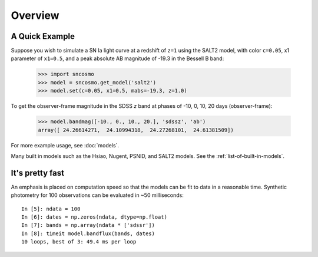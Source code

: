 ========
Overview
========

A Quick Example
---------------

Suppose you wish to simulate a SN Ia light curve at a
redshift of ``z=1`` using the SALT2 model, with color ``c=0.05``, x1
parameter of ``x1=0.5``, and a peak absolute AB magnitude of -19.3 in
the Bessell B band:

    >>> import sncosmo
    >>> model = sncosmo.get_model('salt2')
    >>> model.set(c=0.05, x1=0.5, mabs=-19.3, z=1.0)

To get the observer-frame magnitude in the SDSS *z* band at phases of
-10, 0, 10, 20 days (observer-frame):

    >>> model.bandmag([-10., 0., 10., 20.], 'sdssz', 'ab')
    array([ 24.26614271,  24.10994318,  24.27268101,  24.61381509])

For more example usage, see :doc:`models`.

Many built in models such as the Hsiao, Nugent, PSNID, and SALT2 models.
See the :ref:`list-of-built-in-models`.

It's pretty fast
----------------

An emphasis is placed on computation speed so that the models can be fit to
data in a reasonable time. Synthetic photometry for 100 observations can be
evaluated in ~50 milliseconds::

    In [5]: ndata = 100
    In [6]: dates = np.zeros(ndata, dtype=np.float)
    In [7]: bands = np.array(ndata * ['sdssr'])
    In [8]: timeit model.bandflux(bands, dates)
    10 loops, best of 3: 49.4 ms per loop
